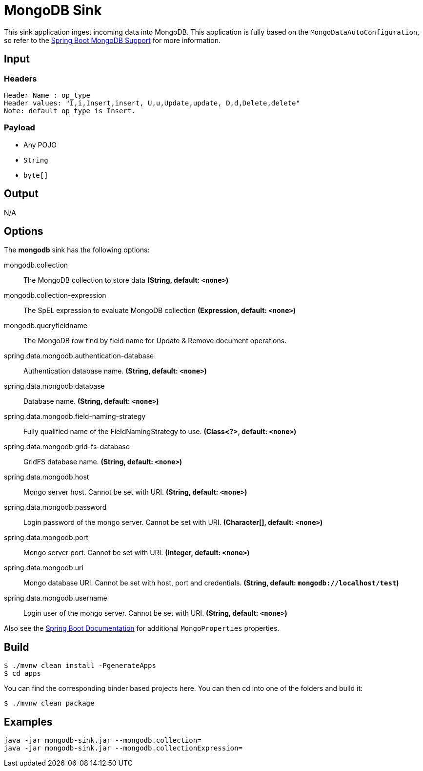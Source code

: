 //tag::ref-doc[]
= MongoDB Sink

This sink application ingest incoming data into MongoDB.
This application is fully based on the `MongoDataAutoConfiguration`, so refer to the https://docs.spring.io/spring-boot/docs/current/reference/html/boot-features-nosql.html#boot-features-mongodb[Spring Boot MongoDB Support] for more information.

== Input

=== Headers
     Header Name : op_type 
     Header values: "I,i,Insert,insert, U,u,Update,update, D,d,Delete,delete"
     Note: default op_type is Insert.
     
=== Payload

* Any POJO
* `String`
* `byte[]`

== Output

N/A

== Options

The **$$mongodb$$** $$sink$$ has the following options:

//tag::configuration-properties[]
$$mongodb.collection$$:: $$The MongoDB collection to store data$$ *($$String$$, default: `$$<none>$$`)*
$$mongodb.collection-expression$$:: $$The SpEL expression to evaluate MongoDB collection$$ *($$Expression$$, default: `$$<none>$$`)*
$$mongodb.queryfieldname$$:: The MongoDB row find by field name for Update & Remove document operations.
$$spring.data.mongodb.authentication-database$$:: $$Authentication database name.$$ *($$String$$, default: `$$<none>$$`)*
$$spring.data.mongodb.database$$:: $$Database name.$$ *($$String$$, default: `$$<none>$$`)*
$$spring.data.mongodb.field-naming-strategy$$:: $$Fully qualified name of the FieldNamingStrategy to use.$$ *($$Class<?>$$, default: `$$<none>$$`)*
$$spring.data.mongodb.grid-fs-database$$:: $$GridFS database name.$$ *($$String$$, default: `$$<none>$$`)*
$$spring.data.mongodb.host$$:: $$Mongo server host. Cannot be set with URI.$$ *($$String$$, default: `$$<none>$$`)*
$$spring.data.mongodb.password$$:: $$Login password of the mongo server. Cannot be set with URI.$$ *($$Character[]$$, default: `$$<none>$$`)*
$$spring.data.mongodb.port$$:: $$Mongo server port. Cannot be set with URI.$$ *($$Integer$$, default: `$$<none>$$`)*
$$spring.data.mongodb.uri$$:: $$Mongo database URI. Cannot be set with host, port and credentials.$$ *($$String$$, default: `$$mongodb://localhost/test$$`)*
$$spring.data.mongodb.username$$:: $$Login user of the mongo server. Cannot be set with URI.$$ *($$String$$, default: `$$<none>$$`)*
//end::configuration-properties[]

Also see the https://docs.spring.io/spring-boot/docs/current/reference/html/common-application-properties.html[Spring Boot Documentation] for additional `MongoProperties` properties.

== Build

```
$ ./mvnw clean install -PgenerateApps
$ cd apps
```
You can find the corresponding binder based projects here.
You can then cd into one of the folders and build it:
```
$ ./mvnw clean package
```

== Examples

```
java -jar mongodb-sink.jar --mongodb.collection=
java -jar mongodb-sink.jar --mongodb.collectionExpression=
```
//end::ref-doc[]
